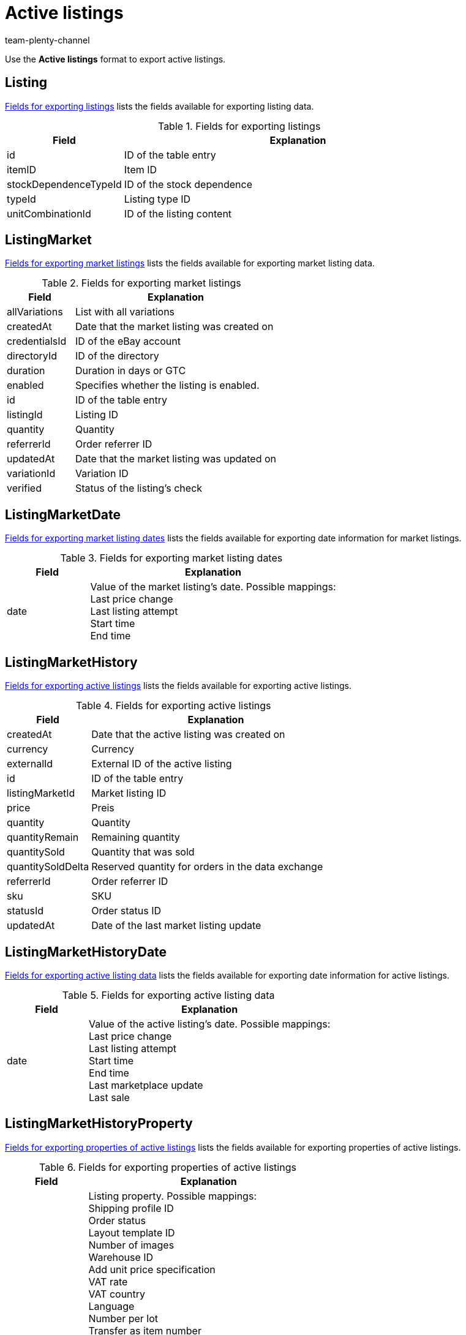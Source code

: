 = Active listings
:keywords: Exporting active listings, Export active listings
:description: FormatDesigner: Active listings can be exported from plentymarkets. This page serves as a reference and lists the available data fields.
:page-aliases: active-listings.adoc
:author: team-plenty-channel

Use the *Active listings* format to export active listings.

[#100]
== Listing

<<#table-listing>> lists the fields available for exporting listing data.

[[table-listing]]
.Fields for exporting listings
[cols="1,3"]
|====
|Field |Explanation

|id
|ID of the table entry

|itemID
|Item ID

|stockDependenceTypeId
|ID of the stock dependence

|typeId
|Listing type ID

|unitCombinationId
|ID of the listing content
|====

[#200]
== ListingMarket

<<#table-listing-market>> lists the fields available for exporting market listing data.

[[table-listing-market]]
.Fields for exporting market listings
[cols="1,3"]
|====
|Field |Explanation

|allVariations
|List with all variations

|createdAt
|Date that the market listing was created on

|credentialsId
|ID of the eBay account

|directoryId
|ID of the directory

|duration
|Duration in days or GTC

|enabled
|Specifies whether the listing is enabled.

|id
|ID of the table entry

|listingId
|Listing ID

|quantity
|Quantity

|referrerId
|Order referrer ID

|updatedAt
|Date that the market listing was updated on

|variationId
|Variation ID

|verified
|Status of the listing’s check
|====

[#300]
== ListingMarketDate

<<#table-listing-market-date>> lists the fields available for exporting date information for market listings.

[[table-listing-market-date]]
.Fields for exporting market listing dates
[cols="1,3"]
|====
|Field |Explanation

|date
|Value of the market listing’s date. Possible mappings: +
Last price change +
Last listing attempt +
Start time +
End time
|====

[#400]
== ListingMarketHistory

<<#table-listing-market-history>> lists the fields available for exporting active listings.

[[table-listing-market-history]]
.Fields for exporting active listings
[cols="1,3"]
|====
|Field |Explanation

|createdAt
|Date that the active listing was created on

|currency
|Currency

|externalId
|External ID of the active listing

|id
|ID of the table entry

|listingMarketId
|Market listing ID

|price
|Preis

|quantity
|Quantity

|quantityRemain
|Remaining quantity

|quantitySold
|Quantity that was sold

|quantitySoldDelta
|Reserved quantity for orders in the data exchange

|referrerId
|Order referrer ID

|sku
|SKU

|statusId
|Order status ID

|updatedAt
|Date of the last market listing update
|====

[#500]
== ListingMarketHistoryDate

<<#table-listing-market-history-date>> lists the fields available for exporting date information for active listings.

[[table-listing-market-history-date]]
.Fields for exporting active listing data
[cols="1,3"]
|====
|Field |Explanation

|date
|Value of the active listing’s date. Possible mappings: +
Last price change +
Last listing attempt +
Start time +
End time +
Last marketplace update +
Last sale
|====

[#600]
== ListingMarketHistoryProperty

<<#table-listing-market-history-property>> lists the fields available for exporting properties of active listings.

[[table-listing-market-history-property]]
.Fields for exporting properties of active listings
[cols="1,3"]
|====
|Field |Explanation

|value
|Listing property. Possible mappings: +
Shipping profile ID +
Order status +
Layout template ID +
Number of images +
Warehouse ID +
Add unit price specification +
VAT rate +
VAT country +
Language +
Number per lot +
Transfer as item number +
Relisted external listing ID +
Second Chance Offer +
Special sale +
UUID +
Listing faulty +
List with all variations +
End listing +
Created by +
Payment methods +
Category ID 1 +
Category ID 2 +
Shop category ID 1 +
Shop category ID 2 +
Shop category ID 3 +
Additional options +
Parts compatibility listing ID +
eBay market listings active at the same time +
eBay private auction +
eBay gallery type +
eBay featured first +
eBay transfer RRP +
eBay hit counter +
eBay condition ID +
eBay description of the condition +
eBay best offer +
eBay reject minimum price +
eBay accept minimum price +
eBay Plus +
eBay Click & Collect +
Use eBay image service +
Display on Hood store homepage +
Hood shipping discount +
Hood delivery time when in stock from (in days) +
Hood delivery time when in stock to (in days) +
Hood delivery time when out of stock from (in days) +
Hood delivery time when out of stock to (in days) +
ricardo warranty ID +
ricardo delivery conditions +
ricardo availability ID
ricardo delivery costs +
ricardo payment condition ID +
ricardo increment +
ricardo condition ID +
ricardo number of reactivations +
ricardo individual shipping costs for each item +
ricardo package size +
ricardo use secondary language +
ricardo template ID +
ricardo reactivate until sold out
|====

[#700]
== ListingMarketHistoryText

<<#table-listing-market-history-text>> lists the fields available for exporting active listings texts.

[[table-listing-market-history-text]]
.Fields for exporting active listing texts
[cols="1,3"]
|====
|Field |Explanation

|historyId
|ID of the active listing in the ListingMarketHistory table

|id
|ID of the table entry

|lang
|Language

|title
|Title of the active listing
|====

[#800]
== ListingMarketInfo

<<#table-listing-market-info>> lists the fields available for exporting information about errors concerning market listings.

[[table-listing-market-info]]
.Fields for exporting market listing dates
[cols="1,3"]
|====
|Field |Explanation

|code
|Error code if an error occurred during the listing check. This can be a plentymarkets error code or an eBay error code.

|createdAt
|Date that the error message was created on

|id
|ID of the table entry

|listingMarketId
|Market listing ID

|message
|Error message belonging to the error code

|type
|Error type belonging to the error code and error message
|====

[#900]
== ListingMarketPrice

<<#table-listing-market-price>> lists the fields available for exporting price information about market listings.

[[table-listing-market-price]]
.Fields for exporting market listing prices
[cols="1,3"]
|====
|Field |Explanation

|currency
|Currency

|value
|Value of the market listing’s price. Possible mappings: +
Start price +
Fixed price +
Minimum price +
SCO minimum price
|====

[#1000]
== ListingMarketProperty

<<#table-listing-market-property>> lists the fields available for exporting properties of market listings.

[[table-listing-market-property]]
.Fields for exporting market listing properties
[cols="1,3"]
|====
|Field |Explanation

|value
|Listing property. Possible mappings: +
Shipping profile ID +
Order status +
Layout template ID +
Number of images +
Warehouse ID +
Add unit price specification +
VAT rate +
VAT country +
Language +
Number per lot +
Transfer as item number +
Relisted external listing ID +
Second Chance Offer +
Special sale +
UUID +
Listing faulty +
List with all variations +
End listing +
Created by +
Payment methods +
Category ID 1 +
Category ID 2 +
Shop category ID 1 +
Shop category ID 2 +
Shop category ID 3 +
Additional options +
Parts compatibility listing ID +
eBay market listings active at the same time +
eBay private auction +
eBay gallery type +
eBay featured first +
eBay transfer RRP +
eBay hit counter +
eBay condition ID +
eBay description of the condition +
eBay best offer +
eBay reject minimum price +
eBay accept minimum price +
eBay Plus +
eBay Click & Collect +
Use eBay image service +
Display on Hood store homepage +
Hood shipping discount +
Hood delivery time when in stock from (in days) +
Hood delivery time when in stock to (in days) +
Hood delivery time when out of stock from (in days) +
Hood delivery time when out of stock to (in days) +
ricardo warranty ID +
ricardo delivery conditions +
ricardo availability ID
ricardo delivery costs +
ricardo payment condition ID +
ricardo increment +
ricardo condition ID +
ricardo number of reactivations +
ricardo individual shipping costs for each item +
ricardo package size +
ricardo use secondary language +
ricardo template ID +
ricardo reactivate until sold out
|====

[#1100]
== ListingMarketSpecific

<<#table-listing-market-specific>> lists the fields available for exporting specifics of market listings.

[[table-listing-market-specific]]
.Fields for exporting market listing specifics
[cols="1,3"]
|====
|Field |Explanation

|id
|ID of the table entry

|listingMarketId
|Market listing ID

|name
|Name

|value
|Value
|====

[#1200]
== ListingMarketText

<<#table-listing-market-text>> lists the fields available for exporting market listing texts.

[[table-listing-market-text]]
.Fields for exporting market listing texts
[cols="1,3"]
|====
|Field |Explanation

|description
|Description of the market listing

|id
|ID of the table entry

|lang
|Language

|listingMarketId
|Market listing ID

|subtitle
|Subtitle of the market listing

|title
|Title of the market listing
|====

[#1300]
== ListingProperty

<<#table-listing-property>> lists the fields available for exporting listing properties.

[[table-listing-property]]
.Fields for exporting listing properties
[cols="1,3"]
|====
|Field |Explanation

|value
|Value of the listing property. Possible mappings: +
Tie to item price +
Number per lot +
Transfer as item number
|====

[#1400]
== custom_value

<<#table-custom-value>> lists the fields available for importing custom values.

[[table-custom-value]]
.Fields for exporting custom values
[cols="1,3"]
|====
|Field |Explanation

|custom_value
|Custom value
|====

[#1500]
== date

<<#table-date>> lists the field available for exporting the current date. For further information, refer to this link:http://php.net/manual/en/function.date.php[page^].

[[table-date]]
.Field for exporting the current date
[cols="1,3"]
|====
|Field |Explanation

|date
|Current date
|====
